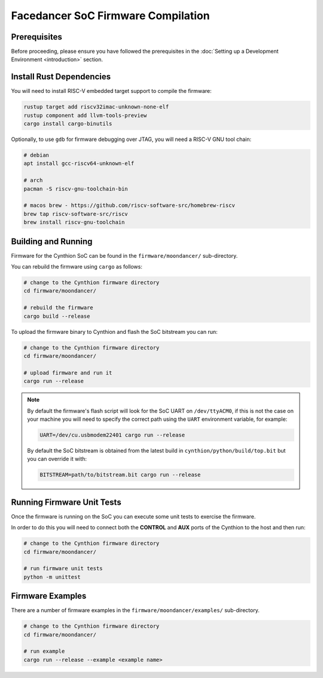 ===================================
Facedancer SoC Firmware Compilation
===================================

Prerequisites
-------------

Before proceeding, please ensure you have followed the prerequisites in the :doc:`Setting up a Development Environment <introduction>` section.


Install Rust Dependencies
-------------------------

You will need to install RISC-V embedded target support to compile the firmware:

.. code-block:: text

    rustup target add riscv32imac-unknown-none-elf
    rustup component add llvm-tools-preview
    cargo install cargo-binutils

Optionally, to use ``gdb`` for firmware debugging over JTAG, you will need a RISC-V GNU tool chain:

.. code-block:: text

    # debian
    apt install gcc-riscv64-unknown-elf

    # arch
    pacman -S riscv-gnu-toolchain-bin

    # macos brew - https://github.com/riscv-software-src/homebrew-riscv
    brew tap riscv-software-src/riscv
    brew install riscv-gnu-toolchain


Building and Running
--------------------

Firmware for the Cynthion SoC can be found in the ``firmware/moondancer/`` sub-directory.

You can rebuild the firmware using ``cargo`` as follows:

.. code-block:: text

    # change to the Cynthion firmware directory
    cd firmware/moondancer/

    # rebuild the firmware
    cargo build --release

To upload the firmware binary to Cynthion and flash the SoC bitstream you can run:

.. code-block:: text

    # change to the Cynthion firmware directory
    cd firmware/moondancer/

    # upload firmware and run it
    cargo run --release

.. note::

    By default the firmware's flash script will look for the SoC UART
    on ``/dev/ttyACM0``, if this is not the case on your machine you
    will need to specify the correct path using the ``UART`` environment
    variable, for example:

    .. code-block:: sh

        UART=/dev/cu.usbmodem22401 cargo run --release

    By default the SoC bitstream is obtained from the latest build in
    ``cynthion/python/build/top.bit`` but you can override
    it with:

    .. code-block:: sh

        BITSTREAM=path/to/bitstream.bit cargo run --release


Running Firmware Unit Tests
---------------------------

Once the firmware is running on the SoC you can execute some unit tests to exercise the firmware.

In order to do this you will need to connect both the **CONTROL** and
**AUX** ports of the Cynthion to the host and then run:

.. code-block:: sh

    # change to the Cynthion firmware directory
    cd firmware/moondancer/

    # run firmware unit tests
    python -m unittest


Firmware Examples
-----------------

There are a number of firmware examples in the ``firmware/moondancer/examples/`` sub-directory.

.. code-block:: sh

    # change to the Cynthion firmware directory
    cd firmware/moondancer/

    # run example
    cargo run --release --example <example name>
